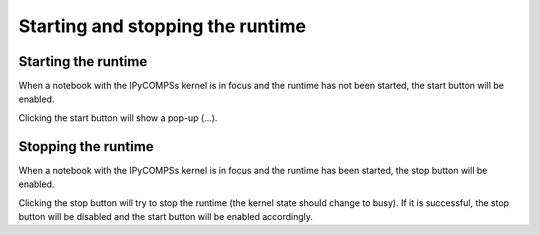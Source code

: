 Starting and stopping the runtime
=================================

Starting the runtime
--------------------

When a notebook with the IPyCOMPSs kernel is in focus and the runtime has not been started,
the start button will be enabled.

Clicking the start button will show a pop-up (...).

Stopping the runtime
--------------------

When a notebook with the IPyCOMPSs kernel is in focus and the runtime has been started, the
stop button will be enabled.

Clicking the stop button will try to stop the runtime (the kernel state should change to
busy). If it is successful, the stop button will be disabled and the start button will
be enabled accordingly.
